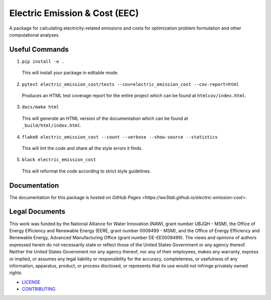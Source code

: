 ******************************
Electric Emission & Cost (EEC)
******************************

.. image::
   https://github.com/we3lab/electric-emission-cost/workflows/Build%20Main/badge.svg
   :height: 30
   :target: https://github.com/we3lab/electric-emission-cost/actions
   :alt: Build Status

.. image::
   https://github.com/we3lab/electric-emission-cost/workflows/Documentation/badge.svg
   :height: 30
   :target: https://we3lab.github.io/electric-emission-cost
   :alt: Documentation

.. image::
   https://codecov.io/gh/we3lab/electric-emission-cost/branch/main/graph/badge.svg
   :height: 30
   :target: https://codecov.io/gh/we3lab/electric-emission-cost
   :alt: Code Coverage

A package for calculating electricity-related emissions and costs for optimization problem formulation and other computational analyses.

Useful Commands
===============

1. ``pip install -e .``

  This will install your package in editable mode.

2. ``pytest electric_emission_cost/tests --cov=electric_emission_cost --cov-report=html``

  Produces an HTML test coverage report for the entire project which can
  be found at ``htmlcov/index.html``.

3. ``docs/make html``

  This will generate an HTML version of the documentation which can be found
  at ``_build/html/index.html``.

4. ``flake8 electric_emission_cost --count --verbose --show-source --statistics``

  This will lint the code and share all the style errors it finds.

5. ``black electric_emission_cost``

  This will reformat the code according to strict style guidelines.

Documentation
==============
The documentation for this package is hosted on `GitHub Pages <https://we3lab.github.io/electric-emission-cost>`.

Legal Documents
===============

This work was funded by the National Alliance for Water Innovation (NAWI, grant number UBJQH - MSM), the Office of Energy Efficiency and Renewable Energy (EERE, grant number 0009499 - MSM), and the Office of Energy Efficiency and Renewable Energy, Advanced Manufacturing Office (grant number DE-EE0009499).
The views and opinions of authors expressed herein do not necessarily state or reflect those of the United States Government or any agency thereof. Neither the United States Government nor any agency thereof, nor any of their employees, makes any warranty, express or implied, or assumes any legal liability or responsibility for the accuracy, completeness, or usefulness of any information, apparatus, product, or process disclosed, or represents that its use would not infringe privately owned rights.

- `LICENSE <https://github.com/we3lab/electric-emission-cost/blob/main/LICENSE/>`_
- `CONTRIBUTING <https://github.com/we3lab/electric-emission-cost/blob/main/CONTRIBUTING.rst/>`_